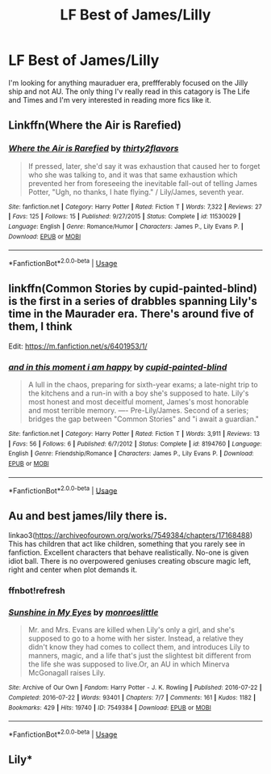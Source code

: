 #+TITLE: LF Best of James/Lilly

* LF Best of James/Lilly
:PROPERTIES:
:Author: TotalyNotBobbers
:Score: 11
:DateUnix: 1550462243.0
:DateShort: 2019-Feb-18
:FlairText: Request
:END:
I'm looking for anything mauraduer era, preffferably focused on the Jilly ship and not AU. The only thing I'v really read in this catagory is The Life and Times and I'm very interested in reading more fics like it.


** Linkffn(Where the Air is Rarefied)
:PROPERTIES:
:Author: rohan62442
:Score: 3
:DateUnix: 1550464560.0
:DateShort: 2019-Feb-18
:END:

*** [[https://www.fanfiction.net/s/11530029/1/][*/Where the Air is Rarefied/*]] by [[https://www.fanfiction.net/u/61950/thirty2flavors][/thirty2flavors/]]

#+begin_quote
  If pressed, later, she'd say it was exhaustion that caused her to forget who she was talking to, and it was that same exhaustion which prevented her from foreseeing the inevitable fall-out of telling James Potter, "Ugh, no thanks, I hate flying." / Lily/James, seventh year.
#+end_quote

^{/Site/:} ^{fanfiction.net} ^{*|*} ^{/Category/:} ^{Harry} ^{Potter} ^{*|*} ^{/Rated/:} ^{Fiction} ^{T} ^{*|*} ^{/Words/:} ^{7,322} ^{*|*} ^{/Reviews/:} ^{27} ^{*|*} ^{/Favs/:} ^{125} ^{*|*} ^{/Follows/:} ^{15} ^{*|*} ^{/Published/:} ^{9/27/2015} ^{*|*} ^{/Status/:} ^{Complete} ^{*|*} ^{/id/:} ^{11530029} ^{*|*} ^{/Language/:} ^{English} ^{*|*} ^{/Genre/:} ^{Romance/Humor} ^{*|*} ^{/Characters/:} ^{James} ^{P.,} ^{Lily} ^{Evans} ^{P.} ^{*|*} ^{/Download/:} ^{[[http://www.ff2ebook.com/old/ffn-bot/index.php?id=11530029&source=ff&filetype=epub][EPUB]]} ^{or} ^{[[http://www.ff2ebook.com/old/ffn-bot/index.php?id=11530029&source=ff&filetype=mobi][MOBI]]}

--------------

*FanfictionBot*^{2.0.0-beta} | [[https://github.com/tusing/reddit-ffn-bot/wiki/Usage][Usage]]
:PROPERTIES:
:Author: FanfictionBot
:Score: 1
:DateUnix: 1550464580.0
:DateShort: 2019-Feb-18
:END:


** linkffn(Common Stories by cupid-painted-blind) is the first in a series of drabbles spanning Lily's time in the Maurader era. There's around five of them, I think

Edit: [[https://m.fanfiction.net/s/6401953/1/]]
:PROPERTIES:
:Author: whatever718292
:Score: 1
:DateUnix: 1550521202.0
:DateShort: 2019-Feb-18
:END:

*** [[https://www.fanfiction.net/s/8194760/1/][*/and in this moment i am happy/*]] by [[https://www.fanfiction.net/u/929663/cupid-painted-blind][/cupid-painted-blind/]]

#+begin_quote
  A lull in the chaos, preparing for sixth-year exams; a late-night trip to the kitchens and a run-in with a boy she's supposed to hate. Lily's most honest and most deceitful moment, James's most honorable and most terrible memory. ---- Pre-Lily/James. Second of a series; bridges the gap between "Common Stories" and "i await a guardian."
#+end_quote

^{/Site/:} ^{fanfiction.net} ^{*|*} ^{/Category/:} ^{Harry} ^{Potter} ^{*|*} ^{/Rated/:} ^{Fiction} ^{T} ^{*|*} ^{/Words/:} ^{3,911} ^{*|*} ^{/Reviews/:} ^{13} ^{*|*} ^{/Favs/:} ^{56} ^{*|*} ^{/Follows/:} ^{6} ^{*|*} ^{/Published/:} ^{6/7/2012} ^{*|*} ^{/Status/:} ^{Complete} ^{*|*} ^{/id/:} ^{8194760} ^{*|*} ^{/Language/:} ^{English} ^{*|*} ^{/Genre/:} ^{Friendship/Romance} ^{*|*} ^{/Characters/:} ^{James} ^{P.,} ^{Lily} ^{Evans} ^{P.} ^{*|*} ^{/Download/:} ^{[[http://www.ff2ebook.com/old/ffn-bot/index.php?id=8194760&source=ff&filetype=epub][EPUB]]} ^{or} ^{[[http://www.ff2ebook.com/old/ffn-bot/index.php?id=8194760&source=ff&filetype=mobi][MOBI]]}

--------------

*FanfictionBot*^{2.0.0-beta} | [[https://github.com/tusing/reddit-ffn-bot/wiki/Usage][Usage]]
:PROPERTIES:
:Author: FanfictionBot
:Score: 1
:DateUnix: 1550521229.0
:DateShort: 2019-Feb-18
:END:


** Au and best james/lily there is.

linkao3([[https://archiveofourown.org/works/7549384/chapters/17168488]])\\
This has children that act like children, something that you rarely see in fanfiction. Excellent characters that behave realistically. No-one is given idiot ball. There is no overpowered geniuses creating obscure magic left, right and center when plot demands it.
:PROPERTIES:
:Author: usernameXbillion
:Score: 1
:DateUnix: 1550525354.0
:DateShort: 2019-Feb-19
:END:

*** ffnbot!refresh
:PROPERTIES:
:Author: usernameXbillion
:Score: 1
:DateUnix: 1550525677.0
:DateShort: 2019-Feb-19
:END:


*** [[https://archiveofourown.org/works/7549384][*/Sunshine in My Eyes/*]] by [[https://www.archiveofourown.org/users/monroeslittle/pseuds/monroeslittle][/monroeslittle/]]

#+begin_quote
  Mr. and Mrs. Evans are killed when Lily's only a girl, and she's supposed to go to a home with her sister. Instead, a relative they didn't know they had comes to collect them, and introduces Lily to manners, magic, and a life that's just the slightest bit different from the life she was supposed to live.Or, an AU in which Minerva McGonagall raises Lily.
#+end_quote

^{/Site/:} ^{Archive} ^{of} ^{Our} ^{Own} ^{*|*} ^{/Fandom/:} ^{Harry} ^{Potter} ^{-} ^{J.} ^{K.} ^{Rowling} ^{*|*} ^{/Published/:} ^{2016-07-22} ^{*|*} ^{/Completed/:} ^{2016-07-22} ^{*|*} ^{/Words/:} ^{93401} ^{*|*} ^{/Chapters/:} ^{7/7} ^{*|*} ^{/Comments/:} ^{161} ^{*|*} ^{/Kudos/:} ^{1182} ^{*|*} ^{/Bookmarks/:} ^{429} ^{*|*} ^{/Hits/:} ^{19740} ^{*|*} ^{/ID/:} ^{7549384} ^{*|*} ^{/Download/:} ^{[[https://archiveofourown.org/downloads/mo/monroeslittle/7549384/Sunshine%20in%20My%20Eyes.epub?updated_at=1541949197][EPUB]]} ^{or} ^{[[https://archiveofourown.org/downloads/mo/monroeslittle/7549384/Sunshine%20in%20My%20Eyes.mobi?updated_at=1541949197][MOBI]]}

--------------

*FanfictionBot*^{2.0.0-beta} | [[https://github.com/tusing/reddit-ffn-bot/wiki/Usage][Usage]]
:PROPERTIES:
:Author: FanfictionBot
:Score: 1
:DateUnix: 1550525701.0
:DateShort: 2019-Feb-19
:END:


** Lily*
:PROPERTIES:
:Author: LilyPotter123
:Score: 1
:DateUnix: 1550531193.0
:DateShort: 2019-Feb-19
:END:
